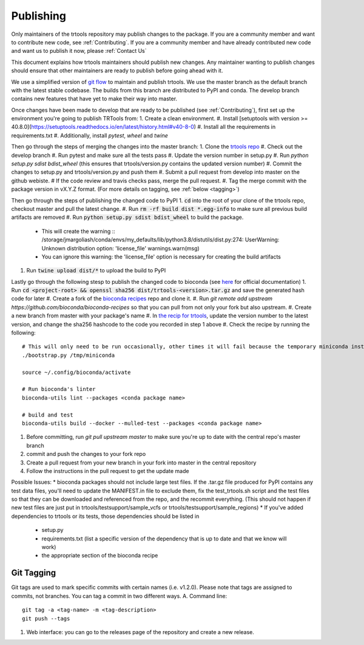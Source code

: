 Publishing
----------

Only maintainers of the trtools repository may publish changes to the package.
If you are a community member and want to contribute new code, see :ref:`Contributing`.
If you are a community member and have already contributed new code and want us to publish it
now, please :ref:`Contact Us`

This document explains how trtools maintainers should publish new changes. Any maintainer wanting
to publish changes should ensure that other maintainers are ready to publish before going ahead with it.

We use a simplified version of 
`git flow <http://web.archive.org/web/20200520162709/https://nvie.com/posts/a-successful-git-branching-model/>`_
to maintain and publish trtools.
We use the master branch as the default branch with the latest stable codebase.
The builds from this branch are distributed to PyPI and conda.
The develop branch contains new features that have yet to make their way into master.

Once changes have been made to develop that are ready to be published (see :ref:`Contributing`), first set up the environment you're going to publish TRTools from:
1. Create a clean environment.
#. Install [setuptools with version >= 40.8.0](https://setuptools.readthedocs.io/en/latest/history.html#v40-8-0)
#. Install all the requirements in requirements.txt
#. Additionally, install `pytest`, `wheel` and `twine`

Then go through the steps of merging the changes into the master branch:
1. Clone the `trtools repo <https://github.com/gymreklab/TRTools>`_
#. Check out the develop branch
#. Run pytest and make sure all the tests pass
#. Update the version number in setup.py
#. Run `python setup.py sdist bdist_wheel` (this ensures that trtools/version.py contains the updated version number)
#. Commit the changes to setup.py and trtools/version.py and push them
#. Submit a pull request from develop into master on the github webiste.
#  If the code review and travis checks pass, merge the pull request.
#. Tag the merge commit with the package version in vX.Y.Z format. (For more details on tagging, see :ref:`below <tagging>`)

Then go through the steps of publishing the changed code to PyPI
1. :code:`cd` into the root of your clone of the trtools repo, checkout master and pull the latest change.
#. Run :code:`rm -rf build dist *.egg-info` to make sure all previous build artifacts are removed
#. Run :code:`python setup.py sdist bdist_wheel` to build the package.
 * This will create the warning ::
   /storage/jmargoliash/conda/envs/my_defaults/lib/python3.8/distutils/dist.py:274: UserWarning: Unknown distribution option: 'license_file'  warnings.warn(msg)
 * You can ignore this warning: the 'license_file' option is necessary for creating the build artifacts
#. Run :code:`twine upload dist/*` to upload the build to PyPI

Lastly go through the following stesp to publish the changed code to bioconda (see `here <http://bioconda.github.io/contributor/workflow.html>`_ for official documentation)
1. Run :code:`cd <project-root> && openssl sha256 dist/trtools-<version>.tar.gz` and save the generated hash code for later
#. Create a fork of the `bioconda recipes <https://github.com/bioconda/bioconda-recipes>`_ repo and clone it.
#. Run `git remote add upstream https://github.com/bioconda/bioconda-recipes` so that you can pull from not only your fork but also upstream.
#. Create a new branch from master with your package's name
#. In `the recip for trtools <https://github.com/bioconda/bioconda-recipes/blob/master/recipes/trtools/meta.yaml#L1-L2>`_, update the version number to the latest version, and change the sha256 hashcode to the code you recorded in step 1 above
#. Check the recipe by running the following: ::
  # This will only need to be run occasionally, other times it will fail because the temporary miniconda installation it creates already exists, that's okay
  ./bootstrap.py /tmp/miniconda
  
  source ~/.config/bioconda/activate
  
  # Run bioconda's linter
  bioconda-utils lint --packages <conda package name>
  
  # build and test
  bioconda-utils build --docker --mulled-test --packages <conda package name>
#. Before committing, run `git pull upstream master` to make sure you're up to date with the central repo's master branch
#. commit and push the changes to your fork repo
#. Create a pull request from your new branch in your fork into master in the central repository
#. Follow the instructions in the pull request to get the update made

Possible Issues:
* bioconda packages should not include large test files. If the .tar.gz file produced for PyPI contains any test data files, you'll need to update the MANIFEST.in file to exclude them, fix the test_trtools.sh script and the test files so that they can be downloaded and referenced from the repo, and the recommit everything. (This should not happen if new test files are just put in trtools/testsupport/sample_vcfs or trtools/testsupport/sample_regions)
* If you've added dependencies to trtools or its tests, those dependencies should be listed in
  * setup.py
  * requirements.txt (list a specific version of the dependency that is up to date and that we know will work)
  * the appropriate section of the bioconda recipe

.. _tagging

Git Tagging
__________
Git tags are used to mark specific commits with certain names (i.e. v1.2.0). 
Please note that tags are assigned to commits, not branches. 
You can tag a commit in two different ways.
A. Command line: ::
  git tag -a <tag-name> -m <tag-description>
  git push --tags
#. Web interface: you can go to the releases page of the repository and create a new release.
